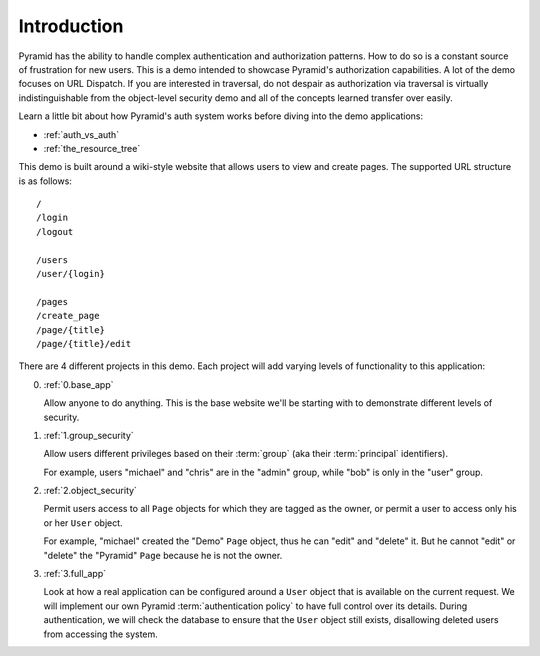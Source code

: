 ============
Introduction
============

Pyramid has the ability to handle complex authentication and authorization
patterns. How to do so is a constant source of frustration for new users.
This is a demo intended to showcase Pyramid's authorization capabilities.
A lot of the demo focuses on URL Dispatch. If you are interested in
traversal, do not despair as authorization via traversal is virtually
indistinguishable from the object-level security demo and all of the
concepts learned transfer over easily.

Learn a little bit about how Pyramid's auth system works before diving
into the demo applications:

* :ref:`auth_vs_auth`
* :ref:`the_resource_tree`

This demo is built around a wiki-style website that allows users to view and
create pages. The supported URL structure is as follows::

   /
   /login
   /logout

   /users
   /user/{login}

   /pages
   /create_page
   /page/{title}
   /page/{title}/edit

There are 4 different projects in this demo. Each project will add varying
levels of functionality to this application:

0. :ref:`0.base_app`

   Allow anyone to do anything. This is the base website we'll be starting
   with to demonstrate different levels of security.

1. :ref:`1.group_security`

   Allow users different privileges based on their :term:`group` (aka
   their :term:`principal` identifiers).

   For example, users "michael" and "chris" are in the "admin" group, while
   "bob" is only in the "user" group.

2. :ref:`2.object_security`

   Permit users access to all ``Page`` objects for which they are tagged
   as the owner, or permit a user to access only his or her ``User`` object.

   For example, "michael" created the "Demo" ``Page`` object, thus he can
   "edit" and "delete" it. But he cannot "edit" or "delete" the "Pyramid"
   ``Page`` because he is not the owner.

3. :ref:`3.full_app`

   Look at how a real application can be configured around a ``User`` object
   that is available on the current request. We will implement our own
   Pyramid :term:`authentication policy` to have full control over its
   details. During authentication, we will check the database to ensure
   that the ``User`` object still exists, disallowing deleted users from
   accessing the system.
